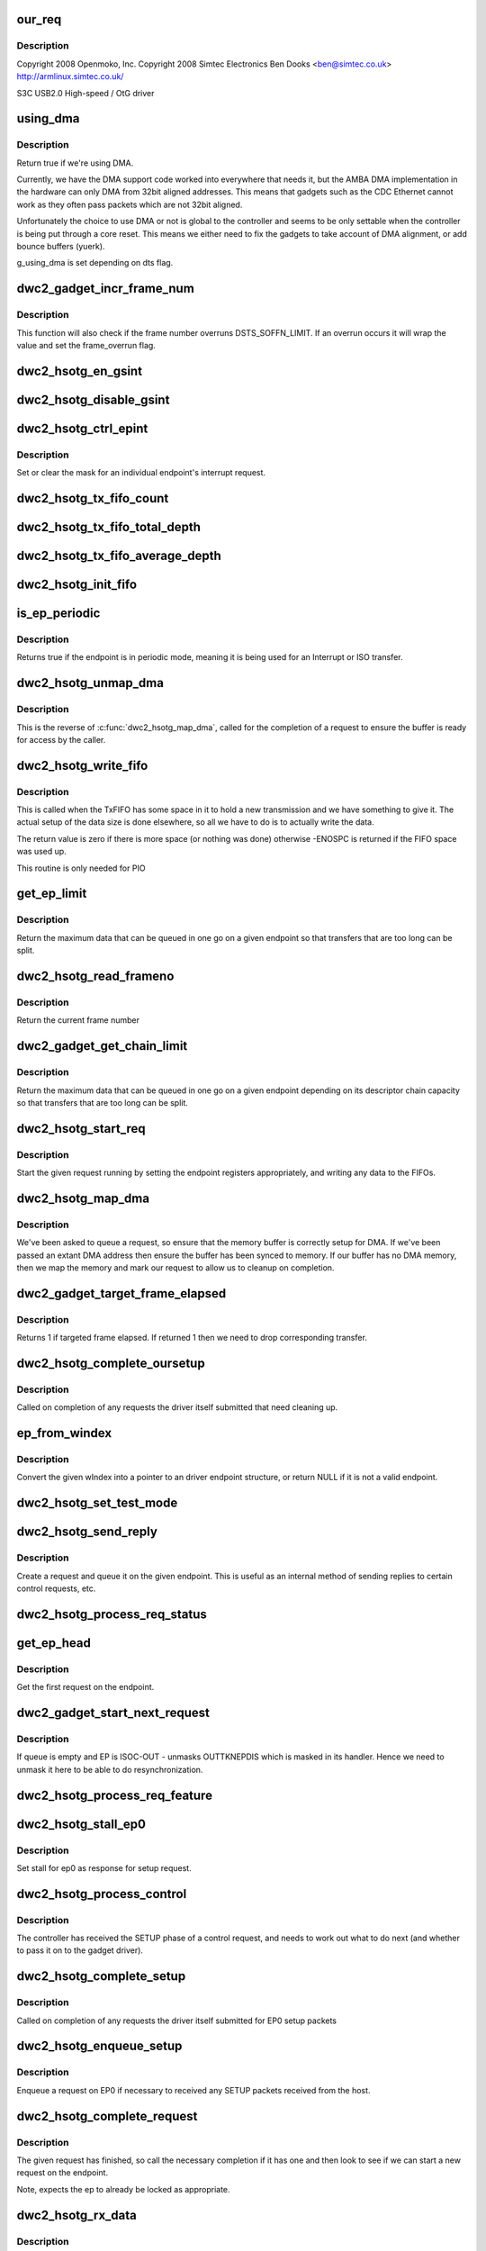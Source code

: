 .. -*- coding: utf-8; mode: rst -*-
.. src-file: drivers/usb/dwc2/gadget.c

.. _`our_req`:

our_req
=======

.. c:function:: struct dwc2_hsotg_req *our_req(struct usb_request *req)

    http://www.samsung.com

    :param struct usb_request \*req:
        *undescribed*

.. _`our_req.description`:

Description
-----------

Copyright 2008 Openmoko, Inc.
Copyright 2008 Simtec Electronics
Ben Dooks <ben@simtec.co.uk>
http://armlinux.simtec.co.uk/

S3C USB2.0 High-speed / OtG driver

.. _`using_dma`:

using_dma
=========

.. c:function:: bool using_dma(struct dwc2_hsotg *hsotg)

    return the DMA status of the driver.

    :param struct dwc2_hsotg \*hsotg:
        The driver state.

.. _`using_dma.description`:

Description
-----------

Return true if we're using DMA.

Currently, we have the DMA support code worked into everywhere
that needs it, but the AMBA DMA implementation in the hardware can
only DMA from 32bit aligned addresses. This means that gadgets such
as the CDC Ethernet cannot work as they often pass packets which are
not 32bit aligned.

Unfortunately the choice to use DMA or not is global to the controller
and seems to be only settable when the controller is being put through
a core reset. This means we either need to fix the gadgets to take
account of DMA alignment, or add bounce buffers (yuerk).

g_using_dma is set depending on dts flag.

.. _`dwc2_gadget_incr_frame_num`:

dwc2_gadget_incr_frame_num
==========================

.. c:function:: void dwc2_gadget_incr_frame_num(struct dwc2_hsotg_ep *hs_ep)

    Increments the targeted frame number.

    :param struct dwc2_hsotg_ep \*hs_ep:
        The endpoint

.. _`dwc2_gadget_incr_frame_num.description`:

Description
-----------

This function will also check if the frame number overruns DSTS_SOFFN_LIMIT.
If an overrun occurs it will wrap the value and set the frame_overrun flag.

.. _`dwc2_hsotg_en_gsint`:

dwc2_hsotg_en_gsint
===================

.. c:function:: void dwc2_hsotg_en_gsint(struct dwc2_hsotg *hsotg, u32 ints)

    enable one or more of the general interrupt

    :param struct dwc2_hsotg \*hsotg:
        The device state

    :param u32 ints:
        A bitmask of the interrupts to enable

.. _`dwc2_hsotg_disable_gsint`:

dwc2_hsotg_disable_gsint
========================

.. c:function:: void dwc2_hsotg_disable_gsint(struct dwc2_hsotg *hsotg, u32 ints)

    disable one or more of the general interrupt

    :param struct dwc2_hsotg \*hsotg:
        The device state

    :param u32 ints:
        A bitmask of the interrupts to enable

.. _`dwc2_hsotg_ctrl_epint`:

dwc2_hsotg_ctrl_epint
=====================

.. c:function:: void dwc2_hsotg_ctrl_epint(struct dwc2_hsotg *hsotg, unsigned int ep, unsigned int dir_in, unsigned int en)

    enable/disable an endpoint irq

    :param struct dwc2_hsotg \*hsotg:
        The device state

    :param unsigned int ep:
        The endpoint index

    :param unsigned int dir_in:
        True if direction is in.

    :param unsigned int en:
        The enable value, true to enable

.. _`dwc2_hsotg_ctrl_epint.description`:

Description
-----------

Set or clear the mask for an individual endpoint's interrupt
request.

.. _`dwc2_hsotg_tx_fifo_count`:

dwc2_hsotg_tx_fifo_count
========================

.. c:function:: int dwc2_hsotg_tx_fifo_count(struct dwc2_hsotg *hsotg)

    return count of TX FIFOs in device mode

    :param struct dwc2_hsotg \*hsotg:
        *undescribed*

.. _`dwc2_hsotg_tx_fifo_total_depth`:

dwc2_hsotg_tx_fifo_total_depth
==============================

.. c:function:: int dwc2_hsotg_tx_fifo_total_depth(struct dwc2_hsotg *hsotg)

    return total FIFO depth available for device mode TX FIFOs

    :param struct dwc2_hsotg \*hsotg:
        *undescribed*

.. _`dwc2_hsotg_tx_fifo_average_depth`:

dwc2_hsotg_tx_fifo_average_depth
================================

.. c:function:: int dwc2_hsotg_tx_fifo_average_depth(struct dwc2_hsotg *hsotg)

    returns average depth of device mode TX FIFOs

    :param struct dwc2_hsotg \*hsotg:
        *undescribed*

.. _`dwc2_hsotg_init_fifo`:

dwc2_hsotg_init_fifo
====================

.. c:function:: void dwc2_hsotg_init_fifo(struct dwc2_hsotg *hsotg)

    initialise non-periodic FIFOs

    :param struct dwc2_hsotg \*hsotg:
        The device instance.

.. _`is_ep_periodic`:

is_ep_periodic
==============

.. c:function:: int is_ep_periodic(struct dwc2_hsotg_ep *hs_ep)

    return true if the endpoint is in periodic mode.

    :param struct dwc2_hsotg_ep \*hs_ep:
        The endpoint to query.

.. _`is_ep_periodic.description`:

Description
-----------

Returns true if the endpoint is in periodic mode, meaning it is being
used for an Interrupt or ISO transfer.

.. _`dwc2_hsotg_unmap_dma`:

dwc2_hsotg_unmap_dma
====================

.. c:function:: void dwc2_hsotg_unmap_dma(struct dwc2_hsotg *hsotg, struct dwc2_hsotg_ep *hs_ep, struct dwc2_hsotg_req *hs_req)

    unmap the DMA memory being used for the request

    :param struct dwc2_hsotg \*hsotg:
        The device state.

    :param struct dwc2_hsotg_ep \*hs_ep:
        The endpoint for the request

    :param struct dwc2_hsotg_req \*hs_req:
        The request being processed.

.. _`dwc2_hsotg_unmap_dma.description`:

Description
-----------

This is the reverse of \ :c:func:`dwc2_hsotg_map_dma`\ , called for the completion
of a request to ensure the buffer is ready for access by the caller.

.. _`dwc2_hsotg_write_fifo`:

dwc2_hsotg_write_fifo
=====================

.. c:function:: int dwc2_hsotg_write_fifo(struct dwc2_hsotg *hsotg, struct dwc2_hsotg_ep *hs_ep, struct dwc2_hsotg_req *hs_req)

    write packet Data to the TxFIFO

    :param struct dwc2_hsotg \*hsotg:
        The controller state.

    :param struct dwc2_hsotg_ep \*hs_ep:
        The endpoint we're going to write for.

    :param struct dwc2_hsotg_req \*hs_req:
        The request to write data for.

.. _`dwc2_hsotg_write_fifo.description`:

Description
-----------

This is called when the TxFIFO has some space in it to hold a new
transmission and we have something to give it. The actual setup of
the data size is done elsewhere, so all we have to do is to actually
write the data.

The return value is zero if there is more space (or nothing was done)
otherwise -ENOSPC is returned if the FIFO space was used up.

This routine is only needed for PIO

.. _`get_ep_limit`:

get_ep_limit
============

.. c:function:: unsigned int get_ep_limit(struct dwc2_hsotg_ep *hs_ep)

    get the maximum data legnth for this endpoint

    :param struct dwc2_hsotg_ep \*hs_ep:
        The endpoint

.. _`get_ep_limit.description`:

Description
-----------

Return the maximum data that can be queued in one go on a given endpoint
so that transfers that are too long can be split.

.. _`dwc2_hsotg_read_frameno`:

dwc2_hsotg_read_frameno
=======================

.. c:function:: u32 dwc2_hsotg_read_frameno(struct dwc2_hsotg *hsotg)

    read current frame number

    :param struct dwc2_hsotg \*hsotg:
        The device instance

.. _`dwc2_hsotg_read_frameno.description`:

Description
-----------

Return the current frame number

.. _`dwc2_gadget_get_chain_limit`:

dwc2_gadget_get_chain_limit
===========================

.. c:function:: unsigned int dwc2_gadget_get_chain_limit(struct dwc2_hsotg_ep *hs_ep)

    get the maximum data payload value of the DMA descriptor chain prepared for specific endpoint

    :param struct dwc2_hsotg_ep \*hs_ep:
        The endpoint

.. _`dwc2_gadget_get_chain_limit.description`:

Description
-----------

Return the maximum data that can be queued in one go on a given endpoint
depending on its descriptor chain capacity so that transfers that
are too long can be split.

.. _`dwc2_hsotg_start_req`:

dwc2_hsotg_start_req
====================

.. c:function:: void dwc2_hsotg_start_req(struct dwc2_hsotg *hsotg, struct dwc2_hsotg_ep *hs_ep, struct dwc2_hsotg_req *hs_req, bool continuing)

    start a USB request from an endpoint's queue

    :param struct dwc2_hsotg \*hsotg:
        The controller state.

    :param struct dwc2_hsotg_ep \*hs_ep:
        The endpoint to process a request for

    :param struct dwc2_hsotg_req \*hs_req:
        The request to start.

    :param bool continuing:
        True if we are doing more for the current request.

.. _`dwc2_hsotg_start_req.description`:

Description
-----------

Start the given request running by setting the endpoint registers
appropriately, and writing any data to the FIFOs.

.. _`dwc2_hsotg_map_dma`:

dwc2_hsotg_map_dma
==================

.. c:function:: int dwc2_hsotg_map_dma(struct dwc2_hsotg *hsotg, struct dwc2_hsotg_ep *hs_ep, struct usb_request *req)

    map the DMA memory being used for the request

    :param struct dwc2_hsotg \*hsotg:
        The device state.

    :param struct dwc2_hsotg_ep \*hs_ep:
        The endpoint the request is on.

    :param struct usb_request \*req:
        The request being processed.

.. _`dwc2_hsotg_map_dma.description`:

Description
-----------

We've been asked to queue a request, so ensure that the memory buffer
is correctly setup for DMA. If we've been passed an extant DMA address
then ensure the buffer has been synced to memory. If our buffer has no
DMA memory, then we map the memory and mark our request to allow us to
cleanup on completion.

.. _`dwc2_gadget_target_frame_elapsed`:

dwc2_gadget_target_frame_elapsed
================================

.. c:function:: bool dwc2_gadget_target_frame_elapsed(struct dwc2_hsotg_ep *hs_ep)

    Checks target frame

    :param struct dwc2_hsotg_ep \*hs_ep:
        The driver endpoint to check

.. _`dwc2_gadget_target_frame_elapsed.description`:

Description
-----------

Returns 1 if targeted frame elapsed. If returned 1 then we need to drop
corresponding transfer.

.. _`dwc2_hsotg_complete_oursetup`:

dwc2_hsotg_complete_oursetup
============================

.. c:function:: void dwc2_hsotg_complete_oursetup(struct usb_ep *ep, struct usb_request *req)

    setup completion callback

    :param struct usb_ep \*ep:
        The endpoint the request was on.

    :param struct usb_request \*req:
        The request completed.

.. _`dwc2_hsotg_complete_oursetup.description`:

Description
-----------

Called on completion of any requests the driver itself
submitted that need cleaning up.

.. _`ep_from_windex`:

ep_from_windex
==============

.. c:function:: struct dwc2_hsotg_ep *ep_from_windex(struct dwc2_hsotg *hsotg, u32 windex)

    convert control wIndex value to endpoint

    :param struct dwc2_hsotg \*hsotg:
        The driver state.

    :param u32 windex:
        The control request wIndex field (in host order).

.. _`ep_from_windex.description`:

Description
-----------

Convert the given wIndex into a pointer to an driver endpoint
structure, or return NULL if it is not a valid endpoint.

.. _`dwc2_hsotg_set_test_mode`:

dwc2_hsotg_set_test_mode
========================

.. c:function:: int dwc2_hsotg_set_test_mode(struct dwc2_hsotg *hsotg, int testmode)

    Enable usb Test Modes

    :param struct dwc2_hsotg \*hsotg:
        The driver state.

    :param int testmode:
        requested usb test mode
        Enable usb Test Mode requested by the Host.

.. _`dwc2_hsotg_send_reply`:

dwc2_hsotg_send_reply
=====================

.. c:function:: int dwc2_hsotg_send_reply(struct dwc2_hsotg *hsotg, struct dwc2_hsotg_ep *ep, void *buff, int length)

    send reply to control request

    :param struct dwc2_hsotg \*hsotg:
        The device state

    :param struct dwc2_hsotg_ep \*ep:
        Endpoint 0

    :param void \*buff:
        Buffer for request

    :param int length:
        Length of reply.

.. _`dwc2_hsotg_send_reply.description`:

Description
-----------

Create a request and queue it on the given endpoint. This is useful as
an internal method of sending replies to certain control requests, etc.

.. _`dwc2_hsotg_process_req_status`:

dwc2_hsotg_process_req_status
=============================

.. c:function:: int dwc2_hsotg_process_req_status(struct dwc2_hsotg *hsotg, struct usb_ctrlrequest *ctrl)

    process request GET_STATUS

    :param struct dwc2_hsotg \*hsotg:
        The device state

    :param struct usb_ctrlrequest \*ctrl:
        USB control request

.. _`get_ep_head`:

get_ep_head
===========

.. c:function:: struct dwc2_hsotg_req *get_ep_head(struct dwc2_hsotg_ep *hs_ep)

    return the first request on the endpoint

    :param struct dwc2_hsotg_ep \*hs_ep:
        The controller endpoint to get

.. _`get_ep_head.description`:

Description
-----------

Get the first request on the endpoint.

.. _`dwc2_gadget_start_next_request`:

dwc2_gadget_start_next_request
==============================

.. c:function:: void dwc2_gadget_start_next_request(struct dwc2_hsotg_ep *hs_ep)

    Starts next request from ep queue

    :param struct dwc2_hsotg_ep \*hs_ep:
        Endpoint structure

.. _`dwc2_gadget_start_next_request.description`:

Description
-----------

If queue is empty and EP is ISOC-OUT - unmasks OUTTKNEPDIS which is masked
in its handler. Hence we need to unmask it here to be able to do
resynchronization.

.. _`dwc2_hsotg_process_req_feature`:

dwc2_hsotg_process_req_feature
==============================

.. c:function:: int dwc2_hsotg_process_req_feature(struct dwc2_hsotg *hsotg, struct usb_ctrlrequest *ctrl)

    process request {SET,CLEAR}_FEATURE

    :param struct dwc2_hsotg \*hsotg:
        The device state

    :param struct usb_ctrlrequest \*ctrl:
        USB control request

.. _`dwc2_hsotg_stall_ep0`:

dwc2_hsotg_stall_ep0
====================

.. c:function:: void dwc2_hsotg_stall_ep0(struct dwc2_hsotg *hsotg)

    stall ep0

    :param struct dwc2_hsotg \*hsotg:
        The device state

.. _`dwc2_hsotg_stall_ep0.description`:

Description
-----------

Set stall for ep0 as response for setup request.

.. _`dwc2_hsotg_process_control`:

dwc2_hsotg_process_control
==========================

.. c:function:: void dwc2_hsotg_process_control(struct dwc2_hsotg *hsotg, struct usb_ctrlrequest *ctrl)

    process a control request

    :param struct dwc2_hsotg \*hsotg:
        The device state

    :param struct usb_ctrlrequest \*ctrl:
        The control request received

.. _`dwc2_hsotg_process_control.description`:

Description
-----------

The controller has received the SETUP phase of a control request, and
needs to work out what to do next (and whether to pass it on to the
gadget driver).

.. _`dwc2_hsotg_complete_setup`:

dwc2_hsotg_complete_setup
=========================

.. c:function:: void dwc2_hsotg_complete_setup(struct usb_ep *ep, struct usb_request *req)

    completion of a setup transfer

    :param struct usb_ep \*ep:
        The endpoint the request was on.

    :param struct usb_request \*req:
        The request completed.

.. _`dwc2_hsotg_complete_setup.description`:

Description
-----------

Called on completion of any requests the driver itself submitted for
EP0 setup packets

.. _`dwc2_hsotg_enqueue_setup`:

dwc2_hsotg_enqueue_setup
========================

.. c:function:: void dwc2_hsotg_enqueue_setup(struct dwc2_hsotg *hsotg)

    start a request for EP0 packets

    :param struct dwc2_hsotg \*hsotg:
        The device state.

.. _`dwc2_hsotg_enqueue_setup.description`:

Description
-----------

Enqueue a request on EP0 if necessary to received any SETUP packets
received from the host.

.. _`dwc2_hsotg_complete_request`:

dwc2_hsotg_complete_request
===========================

.. c:function:: void dwc2_hsotg_complete_request(struct dwc2_hsotg *hsotg, struct dwc2_hsotg_ep *hs_ep, struct dwc2_hsotg_req *hs_req, int result)

    complete a request given to us

    :param struct dwc2_hsotg \*hsotg:
        The device state.

    :param struct dwc2_hsotg_ep \*hs_ep:
        The endpoint the request was on.

    :param struct dwc2_hsotg_req \*hs_req:
        The request to complete.

    :param int result:
        The result code (0 => Ok, otherwise errno)

.. _`dwc2_hsotg_complete_request.description`:

Description
-----------

The given request has finished, so call the necessary completion
if it has one and then look to see if we can start a new request
on the endpoint.

Note, expects the ep to already be locked as appropriate.

.. _`dwc2_hsotg_rx_data`:

dwc2_hsotg_rx_data
==================

.. c:function:: void dwc2_hsotg_rx_data(struct dwc2_hsotg *hsotg, int ep_idx, int size)

    receive data from the FIFO for an endpoint

    :param struct dwc2_hsotg \*hsotg:
        The device state.

    :param int ep_idx:
        The endpoint index for the data

    :param int size:
        The size of data in the fifo, in bytes

.. _`dwc2_hsotg_rx_data.description`:

Description
-----------

The FIFO status shows there is data to read from the FIFO for a given
endpoint, so sort out whether we need to read the data into a request
that has been made for that endpoint.

.. _`dwc2_hsotg_ep0_zlp`:

dwc2_hsotg_ep0_zlp
==================

.. c:function:: void dwc2_hsotg_ep0_zlp(struct dwc2_hsotg *hsotg, bool dir_in)

    send/receive zero-length packet on control endpoint

    :param struct dwc2_hsotg \*hsotg:
        The device instance

    :param bool dir_in:
        If IN zlp

.. _`dwc2_hsotg_ep0_zlp.description`:

Description
-----------

Generate a zero-length IN packet request for terminating a SETUP
transaction.

Note, since we don't write any data to the TxFIFO, then it is
currently believed that we do not need to wait for any space in
the TxFIFO.

.. _`dwc2_hsotg_handle_outdone`:

dwc2_hsotg_handle_outdone
=========================

.. c:function:: void dwc2_hsotg_handle_outdone(struct dwc2_hsotg *hsotg, int epnum)

    handle receiving OutDone/SetupDone from RXFIFO

    :param struct dwc2_hsotg \*hsotg:
        The device instance

    :param int epnum:
        The endpoint received from

.. _`dwc2_hsotg_handle_outdone.description`:

Description
-----------

The RXFIFO has delivered an OutDone event, which means that the data
transfer for an OUT endpoint has been completed, either by a short
packet or by the finish of a transfer.

.. _`dwc2_hsotg_handle_rx`:

dwc2_hsotg_handle_rx
====================

.. c:function:: void dwc2_hsotg_handle_rx(struct dwc2_hsotg *hsotg)

    RX FIFO has data

    :param struct dwc2_hsotg \*hsotg:
        The device instance

.. _`dwc2_hsotg_handle_rx.description`:

Description
-----------

The IRQ handler has detected that the RX FIFO has some data in it
that requires processing, so find out what is in there and do the
appropriate read.

The RXFIFO is a true FIFO, the packets coming out are still in packet
chunks, so if you have x packets received on an endpoint you'll get x
FIFO events delivered, each with a packet's worth of data in it.

When using DMA, we should not be processing events from the RXFIFO
as the actual data should be sent to the memory directly and we turn
on the completion interrupts to get notifications of transfer completion.

.. _`dwc2_hsotg_ep0_mps`:

dwc2_hsotg_ep0_mps
==================

.. c:function:: u32 dwc2_hsotg_ep0_mps(unsigned int mps)

    turn max packet size into register setting

    :param unsigned int mps:
        The maximum packet size in bytes.

.. _`dwc2_hsotg_set_ep_maxpacket`:

dwc2_hsotg_set_ep_maxpacket
===========================

.. c:function:: void dwc2_hsotg_set_ep_maxpacket(struct dwc2_hsotg *hsotg, unsigned int ep, unsigned int mps, unsigned int mc, unsigned int dir_in)

    set endpoint's max-packet field

    :param struct dwc2_hsotg \*hsotg:
        The driver state.

    :param unsigned int ep:
        The index number of the endpoint

    :param unsigned int mps:
        The maximum packet size in bytes

    :param unsigned int mc:
        The multicount value

    :param unsigned int dir_in:
        *undescribed*

.. _`dwc2_hsotg_set_ep_maxpacket.description`:

Description
-----------

Configure the maximum packet size for the given endpoint, updating
the hardware control registers to reflect this.

.. _`dwc2_hsotg_txfifo_flush`:

dwc2_hsotg_txfifo_flush
=======================

.. c:function:: void dwc2_hsotg_txfifo_flush(struct dwc2_hsotg *hsotg, unsigned int idx)

    flush Tx FIFO

    :param struct dwc2_hsotg \*hsotg:
        The driver state

    :param unsigned int idx:
        The index for the endpoint (0..15)

.. _`dwc2_hsotg_trytx`:

dwc2_hsotg_trytx
================

.. c:function:: int dwc2_hsotg_trytx(struct dwc2_hsotg *hsotg, struct dwc2_hsotg_ep *hs_ep)

    check to see if anything needs transmitting

    :param struct dwc2_hsotg \*hsotg:
        The driver state

    :param struct dwc2_hsotg_ep \*hs_ep:
        The driver endpoint to check.

.. _`dwc2_hsotg_trytx.description`:

Description
-----------

Check to see if there is a request that has data to send, and if so
make an attempt to write data into the FIFO.

.. _`dwc2_hsotg_complete_in`:

dwc2_hsotg_complete_in
======================

.. c:function:: void dwc2_hsotg_complete_in(struct dwc2_hsotg *hsotg, struct dwc2_hsotg_ep *hs_ep)

    complete IN transfer

    :param struct dwc2_hsotg \*hsotg:
        The device state.

    :param struct dwc2_hsotg_ep \*hs_ep:
        The endpoint that has just completed.

.. _`dwc2_hsotg_complete_in.description`:

Description
-----------

An IN transfer has been completed, update the transfer's state and then
call the relevant completion routines.

.. _`dwc2_gadget_read_ep_interrupts`:

dwc2_gadget_read_ep_interrupts
==============================

.. c:function:: u32 dwc2_gadget_read_ep_interrupts(struct dwc2_hsotg *hsotg, unsigned int idx, int dir_in)

    reads interrupts for given ep

    :param struct dwc2_hsotg \*hsotg:
        The device state.

    :param unsigned int idx:
        Index of ep.

    :param int dir_in:
        Endpoint direction 1-in 0-out.

.. _`dwc2_gadget_read_ep_interrupts.description`:

Description
-----------

Reads for endpoint with given index and direction, by masking
epint_reg with coresponding mask.

.. _`dwc2_gadget_handle_ep_disabled`:

dwc2_gadget_handle_ep_disabled
==============================

.. c:function:: void dwc2_gadget_handle_ep_disabled(struct dwc2_hsotg_ep *hs_ep)

    handle DXEPINT_EPDISBLD

    :param struct dwc2_hsotg_ep \*hs_ep:
        The endpoint on which interrupt is asserted.

.. _`dwc2_gadget_handle_ep_disabled.description`:

Description
-----------

This interrupt indicates that the endpoint has been disabled per the
application's request.

For IN endpoints flushes txfifo, in case of BULK clears DCTL_CGNPINNAK,
in case of ISOC completes current request.

For ISOC-OUT endpoints completes expired requests. If there is remaining
request starts it.

.. _`dwc2_gadget_handle_out_token_ep_disabled`:

dwc2_gadget_handle_out_token_ep_disabled
========================================

.. c:function:: void dwc2_gadget_handle_out_token_ep_disabled(struct dwc2_hsotg_ep *ep)

    handle DXEPINT_OUTTKNEPDIS

    :param struct dwc2_hsotg_ep \*ep:
        *undescribed*

.. _`dwc2_gadget_handle_out_token_ep_disabled.description`:

Description
-----------

This is starting point for ISOC-OUT transfer, synchronization done with
first out token received from host while corresponding EP is disabled.

Device does not know initial frame in which out token will come. For this
HW generates OUTTKNEPDIS - out token is received while EP is disabled. Upon
getting this interrupt SW starts calculation for next transfer frame.

.. _`dwc2_gadget_handle_nak`:

dwc2_gadget_handle_nak
======================

.. c:function:: void dwc2_gadget_handle_nak(struct dwc2_hsotg_ep *hs_ep)

    handle NAK interrupt

    :param struct dwc2_hsotg_ep \*hs_ep:
        The endpoint on which interrupt is asserted.

.. _`dwc2_gadget_handle_nak.description`:

Description
-----------

This is starting point for ISOC-IN transfer, synchronization done with
first IN token received from host while corresponding EP is disabled.

Device does not know when first one token will arrive from host. On first

.. _`dwc2_gadget_handle_nak.token-arrival-hw-generates-2-interrupts`:

token arrival HW generates 2 interrupts
---------------------------------------

'in token received while FIFO empty'
and 'NAK'. NAK interrupt for ISOC-IN means that token has arrived and ZLP was
sent in response to that as there was no data in FIFO. SW is basing on this
interrupt to obtain frame in which token has come and then based on the
interval calculates next frame for transfer.

.. _`dwc2_hsotg_epint`:

dwc2_hsotg_epint
================

.. c:function:: void dwc2_hsotg_epint(struct dwc2_hsotg *hsotg, unsigned int idx, int dir_in)

    handle an in/out endpoint interrupt

    :param struct dwc2_hsotg \*hsotg:
        The driver state

    :param unsigned int idx:
        The index for the endpoint (0..15)

    :param int dir_in:
        Set if this is an IN endpoint

.. _`dwc2_hsotg_epint.description`:

Description
-----------

Process and clear any interrupt pending for an individual endpoint

.. _`dwc2_hsotg_irq_enumdone`:

dwc2_hsotg_irq_enumdone
=======================

.. c:function:: void dwc2_hsotg_irq_enumdone(struct dwc2_hsotg *hsotg)

    Handle EnumDone interrupt (enumeration done)

    :param struct dwc2_hsotg \*hsotg:
        The device state.

.. _`dwc2_hsotg_irq_enumdone.description`:

Description
-----------

Handle updating the device settings after the enumeration phase has
been completed.

.. _`kill_all_requests`:

kill_all_requests
=================

.. c:function:: void kill_all_requests(struct dwc2_hsotg *hsotg, struct dwc2_hsotg_ep *ep, int result)

    remove all requests from the endpoint's queue

    :param struct dwc2_hsotg \*hsotg:
        The device state.

    :param struct dwc2_hsotg_ep \*ep:
        The endpoint the requests may be on.

    :param int result:
        The result code to use.

.. _`kill_all_requests.description`:

Description
-----------

Go through the requests on the given endpoint and mark them
completed with the given result code.

.. _`dwc2_hsotg_disconnect`:

dwc2_hsotg_disconnect
=====================

.. c:function:: void dwc2_hsotg_disconnect(struct dwc2_hsotg *hsotg)

    disconnect service

    :param struct dwc2_hsotg \*hsotg:
        The device state.

.. _`dwc2_hsotg_disconnect.description`:

Description
-----------

The device has been disconnected. Remove all current
transactions and signal the gadget driver that this
has happened.

.. _`dwc2_hsotg_irq_fifoempty`:

dwc2_hsotg_irq_fifoempty
========================

.. c:function:: void dwc2_hsotg_irq_fifoempty(struct dwc2_hsotg *hsotg, bool periodic)

    TX FIFO empty interrupt handler

    :param struct dwc2_hsotg \*hsotg:
        The device state:

    :param bool periodic:
        True if this is a periodic FIFO interrupt

.. _`dwc2_hsotg_core_init_disconnected`:

dwc2_hsotg_core_init_disconnected
=================================

.. c:function:: void dwc2_hsotg_core_init_disconnected(struct dwc2_hsotg *hsotg, bool is_usb_reset)

    issue softreset to the core

    :param struct dwc2_hsotg \*hsotg:
        The device state

    :param bool is_usb_reset:
        *undescribed*

.. _`dwc2_hsotg_core_init_disconnected.description`:

Description
-----------

Issue a soft reset to the core, and await the core finishing it.

.. _`dwc2_gadget_handle_incomplete_isoc_in`:

dwc2_gadget_handle_incomplete_isoc_in
=====================================

.. c:function:: void dwc2_gadget_handle_incomplete_isoc_in(struct dwc2_hsotg *hsotg)

    handle incomplete ISO IN Interrupt.

    :param struct dwc2_hsotg \*hsotg:
        The device state:

.. _`dwc2_gadget_handle_incomplete_isoc_in.description`:

Description
-----------

This interrupt indicates one of the following conditions occurred while
transmitting an ISOC transaction.
- Corrupted IN Token for ISOC EP.
- Packet not complete in FIFO.

.. _`dwc2_gadget_handle_incomplete_isoc_in.the-following-actions-will-be-taken`:

The following actions will be taken
-----------------------------------

- Determine the EP
- Disable EP; when 'Endpoint Disabled' interrupt is received Flush FIFO

.. _`dwc2_gadget_handle_incomplete_isoc_out`:

dwc2_gadget_handle_incomplete_isoc_out
======================================

.. c:function:: void dwc2_gadget_handle_incomplete_isoc_out(struct dwc2_hsotg *hsotg)

    handle incomplete ISO OUT Interrupt

    :param struct dwc2_hsotg \*hsotg:
        The device state:

.. _`dwc2_gadget_handle_incomplete_isoc_out.description`:

Description
-----------

This interrupt indicates one of the following conditions occurred while
transmitting an ISOC transaction.
- Corrupted OUT Token for ISOC EP.
- Packet not complete in FIFO.

.. _`dwc2_gadget_handle_incomplete_isoc_out.the-following-actions-will-be-taken`:

The following actions will be taken
-----------------------------------

- Determine the EP
- Set DCTL_SGOUTNAK and unmask GOUTNAKEFF if target frame elapsed.

.. _`dwc2_hsotg_irq`:

dwc2_hsotg_irq
==============

.. c:function:: irqreturn_t dwc2_hsotg_irq(int irq, void *pw)

    handle device interrupt

    :param int irq:
        The IRQ number triggered

    :param void \*pw:
        The pw value when registered the handler.

.. _`dwc2_hsotg_ep_enable`:

dwc2_hsotg_ep_enable
====================

.. c:function:: int dwc2_hsotg_ep_enable(struct usb_ep *ep, const struct usb_endpoint_descriptor *desc)

    enable the given endpoint

    :param struct usb_ep \*ep:
        The USB endpint to configure

    :param const struct usb_endpoint_descriptor \*desc:
        The USB endpoint descriptor to configure with.

.. _`dwc2_hsotg_ep_enable.description`:

Description
-----------

This is called from the USB gadget code's \ :c:func:`usb_ep_enable`\ .

.. _`dwc2_hsotg_ep_disable`:

dwc2_hsotg_ep_disable
=====================

.. c:function:: int dwc2_hsotg_ep_disable(struct usb_ep *ep)

    disable given endpoint

    :param struct usb_ep \*ep:
        The endpoint to disable.

.. _`on_list`:

on_list
=======

.. c:function:: bool on_list(struct dwc2_hsotg_ep *ep, struct dwc2_hsotg_req *test)

    check request is on the given endpoint

    :param struct dwc2_hsotg_ep \*ep:
        The endpoint to check.

    :param struct dwc2_hsotg_req \*test:
        The request to test if it is on the endpoint.

.. _`dwc2_hsotg_ep_dequeue`:

dwc2_hsotg_ep_dequeue
=====================

.. c:function:: int dwc2_hsotg_ep_dequeue(struct usb_ep *ep, struct usb_request *req)

    dequeue given endpoint

    :param struct usb_ep \*ep:
        The endpoint to dequeue.

    :param struct usb_request \*req:
        The request to be removed from a queue.

.. _`dwc2_hsotg_ep_sethalt`:

dwc2_hsotg_ep_sethalt
=====================

.. c:function:: int dwc2_hsotg_ep_sethalt(struct usb_ep *ep, int value, bool now)

    set halt on a given endpoint

    :param struct usb_ep \*ep:
        The endpoint to set halt.

    :param int value:
        Set or unset the halt.

    :param bool now:
        If true, stall the endpoint now. Otherwise return -EAGAIN if
        the endpoint is busy processing requests.

.. _`dwc2_hsotg_ep_sethalt.description`:

Description
-----------

We need to stall the endpoint immediately if request comes from set_feature
protocol command handler.

.. _`dwc2_hsotg_ep_sethalt_lock`:

dwc2_hsotg_ep_sethalt_lock
==========================

.. c:function:: int dwc2_hsotg_ep_sethalt_lock(struct usb_ep *ep, int value)

    set halt on a given endpoint with lock held

    :param struct usb_ep \*ep:
        The endpoint to set halt.

    :param int value:
        Set or unset the halt.

.. _`dwc2_hsotg_init`:

dwc2_hsotg_init
===============

.. c:function:: void dwc2_hsotg_init(struct dwc2_hsotg *hsotg)

    initialize the usb core

    :param struct dwc2_hsotg \*hsotg:
        The driver state

.. _`dwc2_hsotg_udc_start`:

dwc2_hsotg_udc_start
====================

.. c:function:: int dwc2_hsotg_udc_start(struct usb_gadget *gadget, struct usb_gadget_driver *driver)

    prepare the udc for work

    :param struct usb_gadget \*gadget:
        The usb gadget state

    :param struct usb_gadget_driver \*driver:
        The usb gadget driver

.. _`dwc2_hsotg_udc_start.description`:

Description
-----------

Perform initialization to prepare udc device and driver
to work.

.. _`dwc2_hsotg_udc_stop`:

dwc2_hsotg_udc_stop
===================

.. c:function:: int dwc2_hsotg_udc_stop(struct usb_gadget *gadget)

    stop the udc

    :param struct usb_gadget \*gadget:
        The usb gadget state

.. _`dwc2_hsotg_udc_stop.description`:

Description
-----------

Stop udc hw block and stay tunned for future transmissions

.. _`dwc2_hsotg_gadget_getframe`:

dwc2_hsotg_gadget_getframe
==========================

.. c:function:: int dwc2_hsotg_gadget_getframe(struct usb_gadget *gadget)

    read the frame number

    :param struct usb_gadget \*gadget:
        The usb gadget state

.. _`dwc2_hsotg_gadget_getframe.description`:

Description
-----------

Read the {micro} frame number

.. _`dwc2_hsotg_pullup`:

dwc2_hsotg_pullup
=================

.. c:function:: int dwc2_hsotg_pullup(struct usb_gadget *gadget, int is_on)

    connect/disconnect the USB PHY

    :param struct usb_gadget \*gadget:
        The usb gadget state

    :param int is_on:
        Current state of the USB PHY

.. _`dwc2_hsotg_pullup.description`:

Description
-----------

Connect/Disconnect the USB PHY pullup

.. _`dwc2_hsotg_vbus_draw`:

dwc2_hsotg_vbus_draw
====================

.. c:function:: int dwc2_hsotg_vbus_draw(struct usb_gadget *gadget, unsigned int mA)

    report bMaxPower field

    :param struct usb_gadget \*gadget:
        The usb gadget state

    :param unsigned int mA:
        Amount of current

.. _`dwc2_hsotg_vbus_draw.description`:

Description
-----------

Report how much power the device may consume to the phy.

.. _`dwc2_hsotg_initep`:

dwc2_hsotg_initep
=================

.. c:function:: void dwc2_hsotg_initep(struct dwc2_hsotg *hsotg, struct dwc2_hsotg_ep *hs_ep, int epnum, bool dir_in)

    initialise a single endpoint

    :param struct dwc2_hsotg \*hsotg:
        The device state.

    :param struct dwc2_hsotg_ep \*hs_ep:
        The endpoint to be initialised.

    :param int epnum:
        The endpoint number

    :param bool dir_in:
        *undescribed*

.. _`dwc2_hsotg_initep.description`:

Description
-----------

Initialise the given endpoint (as part of the probe and device state
creation) to give to the gadget driver. Setup the endpoint name, any
direction information and other state that may be required.

.. _`dwc2_hsotg_hw_cfg`:

dwc2_hsotg_hw_cfg
=================

.. c:function:: int dwc2_hsotg_hw_cfg(struct dwc2_hsotg *hsotg)

    read HW configuration registers

    :param struct dwc2_hsotg \*hsotg:
        *undescribed*

.. _`dwc2_hsotg_hw_cfg.description`:

Description
-----------

Read the USB core HW configuration registers

.. _`dwc2_hsotg_dump`:

dwc2_hsotg_dump
===============

.. c:function:: void dwc2_hsotg_dump(struct dwc2_hsotg *hsotg)

    dump state of the udc

    :param struct dwc2_hsotg \*hsotg:
        *undescribed*

.. _`dwc2_gadget_init`:

dwc2_gadget_init
================

.. c:function:: int dwc2_gadget_init(struct dwc2_hsotg *hsotg, int irq)

    init function for gadget

    :param struct dwc2_hsotg \*hsotg:
        *undescribed*

    :param int irq:
        The IRQ number for the controller.

.. _`dwc2_hsotg_remove`:

dwc2_hsotg_remove
=================

.. c:function:: int dwc2_hsotg_remove(struct dwc2_hsotg *hsotg)

    remove function for hsotg driver

    :param struct dwc2_hsotg \*hsotg:
        *undescribed*

.. _`dwc2_backup_device_registers`:

dwc2_backup_device_registers
============================

.. c:function:: int dwc2_backup_device_registers(struct dwc2_hsotg *hsotg)

    Backup controller device registers. When suspending usb bus, registers needs to be backuped if controller power is disabled once suspended.

    :param struct dwc2_hsotg \*hsotg:
        Programming view of the DWC_otg controller

.. _`dwc2_restore_device_registers`:

dwc2_restore_device_registers
=============================

.. c:function:: int dwc2_restore_device_registers(struct dwc2_hsotg *hsotg)

    Restore controller device registers. When resuming usb bus, device registers needs to be restored if controller power were disabled.

    :param struct dwc2_hsotg \*hsotg:
        Programming view of the DWC_otg controller

.. This file was automatic generated / don't edit.

